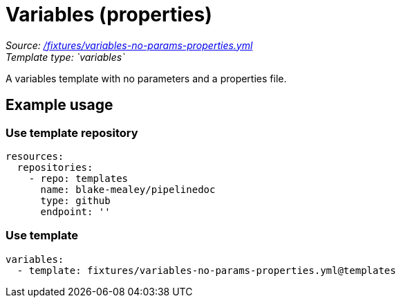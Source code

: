 // this file was generated by pipelinedoc v1.8.0-development-asciidoc - do not modify directly

= Variables (properties)



_Source: link:/fixtures/variables-no-params-properties.yml[/fixtures/variables-no-params-properties.yml]_ +
_Template type: `variables`_ +


A variables template with no parameters and a properties file.




== Example usage

=== Use template repository

[source, yaml]
----
resources:
  repositories:
    - repo: templates
      name: blake-mealey/pipelinedoc
      type: github
      endpoint: ''
----


=== Use template


[source, yaml]
----
variables:
  - template: fixtures/variables-no-params-properties.yml@templates
----
